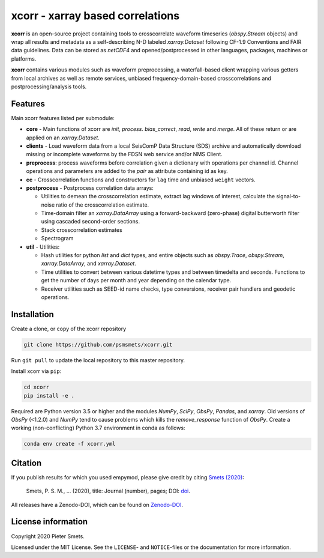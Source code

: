 *********************************
xcorr - xarray based correlations
*********************************


**xcorr** is an open-source project containing tools to crosscorrelate
waveform timeseries  (`obspy.Stream` objects) and wrap all results and
metadata as a self-describing N-D labeled `xarray.Dataset` following
CF-1.9 Conventions and FAIR data guidelines. Data can be stored as
`netCDF4` and opened/postprocessed in other languages, packages,
machines or platforms.

**xcorr** contains various modules such as waveform preprocessing, a
waterfall-based client wrapping various getters from local archives as well
as remote services, unbiased frequency-domain-based crosscorrelations and
postprocessing/analysis tools.


Features
========

Main xcorr features listed per submodule:

- **core** - Main functions of xcorr are `init`, `process`. `bias_correct`,
  `read`, `write` and `merge`. All of these return or are applied on an
  `xarray.Dataset`.

- **clients** - Load waveform data from a local SeisComP Data Structure (SDS)
  archive and automatically download missing or incomplete waveforms by the
  FDSN web service and/or NMS Client.

- **preprocess**: process waveforms before correlation given a dictionary with
  operations per channel id. Channel operations and parameters are added to the
  `pair` as attribute containing id as key.

- **cc** - Crosscorrelation functions and constructors for ``lag`` time and
  unbiased ``weight`` vectors.

- **postprocess** - Postprocess correlation data arrays:

  - Utilities to demean the crosscorrelation estimate, extract lag windows of
    interest, calculate the signal-to-noise ratio of the crosscorrelation
    estimate.
  - Time-domain filter an `xarray.DataArray` using a forward-backward
    (zero-phase) digital butterworth filter using cascaded second-order
    sections.
  - Stack crosscorrelation estimates 
  - Spectrogram

- **util** - Utilities:

  - Hash utilities for python `list` and `dict` types, and entire objects such
    as `obspy.Trace`, `obspy.Stream`, `xarray.DataArray`, and `xarray.Dataset`.
  - Time utilities to convert between various datetime types and between
    timedelta and seconds. Functions to get the number of days per month and
    year depending on the calendar type.
  - Receiver utilities such as SEED-id name checks, type conversions, receiver
    pair handlers and geodetic operations.


Installation
============

Create a clone, or copy of the xcorr repository

.. code-block:: console

    git clone https://github.com/psmsmets/xcorr.git

Run ``git pull`` to update the local repository to this master repository.


Install xcorr via ``pip``:

.. code-block:: console

   cd xcorr
   pip install -e .

Required are Python version 3.5 or higher and the modules `NumPy`, `SciPy`,
`ObsPy`, `Pandas`, and `xarray`.
Old versions of `ObsPy` (<1.2.0) and `NumPy` tend to cause problems which
kills the `remove_response` function of `ObsPy`.
Create a working (non-conflicting) Python 3.7 environment in conda as follows:

.. code-block:: console

    conda env create -f xcorr.yml


Citation
========

If you publish results for which you used empymod, please give credit by citing
`Smets (2020)  <#>`_:

    Smets, P. S. M., ... (2020), title: Journal (number), pages; DOI:
    `doi <#>`_.

All releases have a Zenodo-DOI, which can be found on `Zenodo-DOI <#>`_.


License information
===================

Copyright 2020 Pieter Smets.

Licensed under the MIT License. See the ``LICENSE``- and ``NOTICE``-files or
the documentation for more information.
